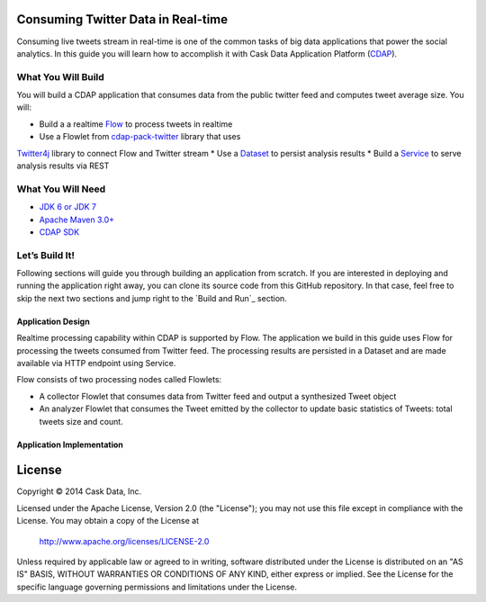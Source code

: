 Consuming Twitter Data in Real-time
======================

Consuming live tweets stream in real-time is one of the common tasks of big data applications that power the social 
analytics. In this guide you will learn how to accomplish it with Cask Data Application Platform (CDAP_).

What You Will Build
-------------------

You will build a CDAP application that consumes data from the public twitter feed and computes tweet average size. 
You will:

* Build a a realtime `Flow <http://docs.cask.co/cdap/current/en/dev-guide.html#flows>`__ to process tweets in realtime
* Use a Flowlet from `cdap-pack-twitter <https://github.com/caskdata/cdap-packs>`__ library that uses 
`Twitter4j <http://twitter4j.org/>`__ library to connect Flow and Twitter stream
* Use a `Dataset <http://docs.cask.co/cdap/current/en/dev-guide.html#datasets>`_ to persist analysis results
* Build a `Service <http://docs.cask.co/cdap/current/en/dev-guide.html#services>`_ to serve analysis results via REST

What You Will Need
------------------

* `JDK 6 or JDK 7 <http://www.oracle.com/technetwork/java/javase/downloads/index.html>`_
* `Apache Maven 3.0+ <http://maven.apache.org/>`_
* `CDAP SDK <http://docs.cdap.io/cdap/current/en/getstarted.html#download-and-setup>`_

Let’s Build It!
---------------

Following sections will guide you through building an application from scratch. If you are interested in deploying and
running the application right away, you can clone its source code from this GitHub repository. In that case, feel free
to skip the next two sections and jump right to the `Build and Run`_ section.

Application Design
~~~~~~~~~~~~~~~~~~

Realtime processing capability within CDAP is supported by Flow. The application we build in this guide uses 
Flow for processing the tweets consumed from Twitter feed. The processing results are persisted in a Dataset 
and are made available via HTTP endpoint using Service.

|(AppDesign)|

Flow consists of two processing nodes called Flowlets:

* A collector Flowlet that consumes data from Twitter feed and output a synthesized Tweet object
* An analyzer Flowlet that consumes the Tweet emitted by the collector to update basic statistics of Tweets: 
  total tweets size and count.

Application Implementation
~~~~~~~~~~~~~~~~~~~~~~~~~~



License
=======

Copyright © 2014 Cask Data, Inc.

Licensed under the Apache License, Version 2.0 (the "License"); you may not use this file except
in compliance with the License. You may obtain a copy of the License at

  http://www.apache.org/licenses/LICENSE-2.0

Unless required by applicable law or agreed to in writing, software distributed under the License
is distributed on an "AS IS" BASIS, WITHOUT WARRANTIES OR CONDITIONS OF ANY KIND, either express
or implied. See the License for the specific language governing permissions and limitations under
the License. 

.. _CDAP: http://cdap.io
.. |(AppDesign)| image:: docs/images/app-design.png
